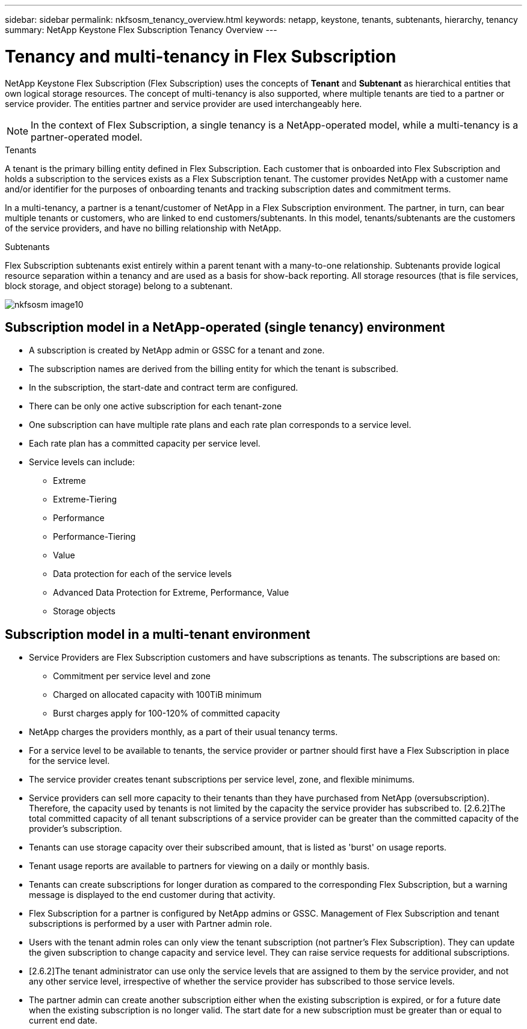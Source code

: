 ---
sidebar: sidebar
permalink: nkfsosm_tenancy_overview.html
keywords: netapp, keystone, tenants, subtenants, hierarchy, tenancy
summary: NetApp Keystone Flex Subscription Tenancy Overview
---

= Tenancy and multi-tenancy in Flex Subscription
:hardbreaks:
:nofooter:
:icons: font
:linkattrs:
:imagesdir: ./media/

//
// This file was created with NDAC Version 2.0 (August 17, 2020)
//
// 2021-21-May
//

[.lead]
NetApp Keystone Flex Subscription (Flex Subscription) uses the concepts of *Tenant* and *Subtenant* as hierarchical entities that own logical storage resources. The concept of multi-tenancy is also supported, where multiple tenants are tied to a partner or service provider. The entities partner and service provider are used interchangeably here.

[NOTE]
In the context of Flex Subscription, a single tenancy is a NetApp-operated model, while a multi-tenancy is a partner-operated model.

.Tenants
A tenant is the primary billing entity defined in Flex Subscription. Each customer that is onboarded into Flex Subscription and holds a subscription to the services exists as a Flex Subscription tenant. The customer provides NetApp with a customer name and/or identifier for the purposes of onboarding tenants and tracking subscription dates and commitment terms.

In a multi-tenancy, a partner is a tenant/customer of NetApp in a Flex Subscription environment. The partner, in turn, can bear multiple tenants or customers, who are linked to end customers/subtenants. In this model, tenants/subtenants are the customers of the service providers, and have no billing relationship with NetApp.

.Subtenants
Flex Subscription subtenants exist entirely within a parent tenant with a many-to-one relationship. Subtenants provide logical resource separation within a tenancy and are used as a basis for show-back reporting. All storage resources (that is file services, block storage, and object storage) belong to a subtenant.

image:nkfsosm_image10.png[]

== Subscription model in a NetApp-operated (single tenancy) environment

* A subscription is created by NetApp admin or GSSC for a tenant and zone.
* The subscription names are derived from the billing entity for which the tenant is subscribed.
* In the subscription, the start-date and contract term are configured.
* There can be only one active subscription for each tenant-zone
* One subscription can have multiple rate plans and each rate plan corresponds to a service level.
* Each rate plan has a committed capacity per service level.
* Service levels can include:
** Extreme
** Extreme-Tiering
** Performance
** Performance-Tiering
** Value
** Data protection for each of the service levels
** Advanced Data Protection for Extreme, Performance, Value
** Storage objects

== Subscription model in a multi-tenant environment

* Service Providers are Flex Subscription customers and have subscriptions as tenants. The subscriptions are based on:
** Commitment per service level and zone
** Charged on allocated capacity with 100TiB minimum
** Burst charges apply for 100-120% of committed capacity
* NetApp charges the providers monthly, as a part of their usual tenancy terms.
* For a service level to be available to tenants, the service provider or partner should first have a Flex Subscription in place for the service level.
* The service provider creates tenant subscriptions per service level, zone, and flexible minimums.
* Service providers can sell more capacity to their tenants than they have purchased from NetApp (oversubscription). Therefore, the capacity used by tenants is not limited by the capacity the service provider has subscribed to. [2.6.2]The total committed capacity of all tenant subscriptions of a service provider can be greater than the committed capacity of the provider's subscription.
* Tenants can use storage capacity over their subscribed amount, that is listed as 'burst' on usage reports.
* Tenant usage reports are available to partners for viewing on a daily or monthly basis.
* Tenants can create subscriptions for longer duration as compared to the corresponding Flex Subscription, but a warning message is displayed to the end customer during that activity.
* Flex Subscription for a partner is configured by NetApp admins or GSSC. Management of Flex Subscription and tenant subscriptions is performed by a user with Partner admin role.
* Users with the tenant admin roles can only view the tenant subscription (not partner's Flex Subscription). They can update the given subscription to change capacity and service level. They can raise service requests for additional subscriptions.
* [2.6.2]The tenant administrator can use only the service levels that are assigned to them by the service provider, and not any other service level, irrespective of whether the service provider has subscribed to those service levels.
* The partner admin can create another subscription either when the existing subscription is expired, or for a future date when the existing subscription is no longer valid. The start date for a new subscription must be greater than or equal to current end date.
